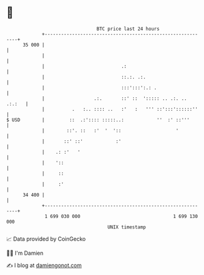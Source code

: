 * 👋

#+begin_example
                                    BTC price last 24 hours                    
                +------------------------------------------------------------+ 
         35 000 |                                                            | 
                |                                                            | 
                |                            .:                              | 
                |                            ::.:. .:.                       | 
                |                            :::':::':.: .                   | 
                |                  .:.       ::' ::  '::::: .. .:. .. .:.:   | 
                |          .   :.. :::: ..   :'   :   ''' ::':::'::::::''    | 
   $ USD        |         ::  .:':::: :::::..:            ''  :' ::'''       | 
                |        ::'. ::   :'  '  '::                    '           | 
                |       ::' ::'            :'                                | 
                |    .: :'   '                                               | 
                |    '::                                                     | 
                |     ::                                                     | 
                |     :'                                                     | 
         34 400 |                                                            | 
                +------------------------------------------------------------+ 
                 1 699 030 000                                  1 699 130 000  
                                        UNIX timestamp                         
#+end_example
📈 Data provided by CoinGecko

🧑‍💻 I'm Damien

✍️ I blog at [[https://www.damiengonot.com][damiengonot.com]]
